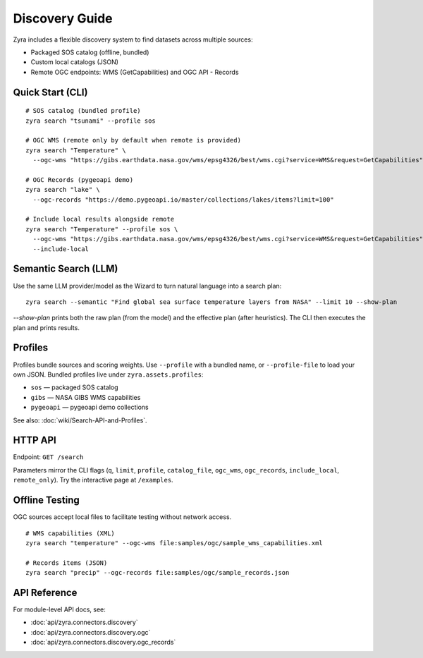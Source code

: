 Discovery Guide
================

Zyra includes a flexible discovery system to find datasets across multiple
sources:

- Packaged SOS catalog (offline, bundled)
- Custom local catalogs (JSON)
- Remote OGC endpoints: WMS (GetCapabilities) and OGC API - Records

Quick Start (CLI)
-----------------

::

  # SOS catalog (bundled profile)
  zyra search "tsunami" --profile sos

  # OGC WMS (remote only by default when remote is provided)
  zyra search "Temperature" \
    --ogc-wms "https://gibs.earthdata.nasa.gov/wms/epsg4326/best/wms.cgi?service=WMS&request=GetCapabilities"

  # OGC Records (pygeoapi demo)
  zyra search "lake" \
    --ogc-records "https://demo.pygeoapi.io/master/collections/lakes/items?limit=100"

  # Include local results alongside remote
  zyra search "Temperature" --profile sos \
    --ogc-wms "https://gibs.earthdata.nasa.gov/wms/epsg4326/best/wms.cgi?service=WMS&request=GetCapabilities" \
    --include-local

Semantic Search (LLM)
---------------------

Use the same LLM provider/model as the Wizard to turn natural language into a search plan:

::

  zyra search --semantic "Find global sea surface temperature layers from NASA" --limit 10 --show-plan

`--show-plan` prints both the raw plan (from the model) and the effective plan (after heuristics). The CLI then executes the plan and prints results.

Profiles
--------

Profiles bundle sources and scoring weights. Use ``--profile`` with a bundled
name, or ``--profile-file`` to load your own JSON. Bundled profiles live under
``zyra.assets.profiles``:

- ``sos`` — packaged SOS catalog
- ``gibs`` — NASA GIBS WMS capabilities
- ``pygeoapi`` — pygeoapi demo collections

See also: :doc:`wiki/Search-API-and-Profiles`.

HTTP API
--------

Endpoint: ``GET /search``

Parameters mirror the CLI flags (``q``, ``limit``, ``profile``, ``catalog_file``,
``ogc_wms``, ``ogc_records``, ``include_local``, ``remote_only``). Try the
interactive page at ``/examples``.

Offline Testing
---------------

OGC sources accept local files to facilitate testing without network access.

::

  # WMS capabilities (XML)
  zyra search "temperature" --ogc-wms file:samples/ogc/sample_wms_capabilities.xml

  # Records items (JSON)
  zyra search "precip" --ogc-records file:samples/ogc/sample_records.json

API Reference
-------------

For module-level API docs, see:

- :doc:`api/zyra.connectors.discovery`
- :doc:`api/zyra.connectors.discovery.ogc`
- :doc:`api/zyra.connectors.discovery.ogc_records`
